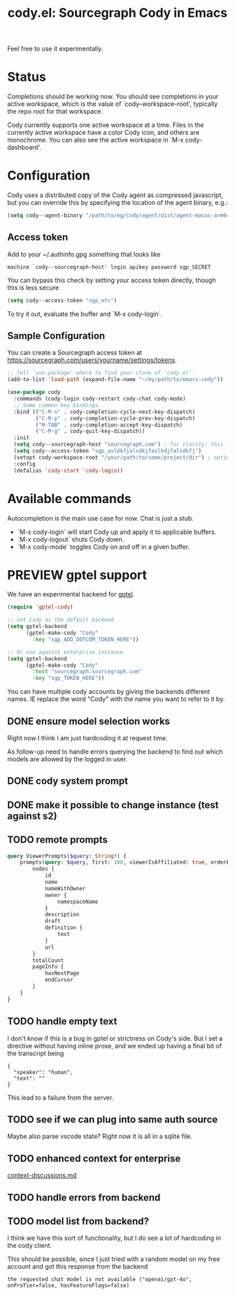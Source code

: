 #+TITLE: cody.el: Sourcegraph Cody in Emacs

Feel free to use it experimentally.

* Status

Completions should be working now. You should see completions in
your active workspace, which is the value of `cody--workspace-root',
typically the repo root for that workspace.

Cody currently supports one active workspace at a time. Files in the
currently active workspace have a color Cody icon, and others are
monochrome. You can also see the active workspace in `M-x cody-dashboard'.

* Configuration

Cody uses a distributed copy of the Cody agent as compressed javascript, but
you can override this by specifying the location of the agent binary, e.g.:

#+begin_src emacs-lisp
 (setq cody--agent-binary "/path/to/eg/cody/agent/dist/agent-macos-arm64")
#+end_src

** Access token

Add to your ~/.authinfo.gpg something that looks like

#+begin_src authinfo
machine `cody--sourcegraph-host' login apikey password sgp_SECRET
#+end_src

You can bypass this check by setting your access token directly,
though this is less secure

#+begin_src emacs-lisp
(setq cody--access-token "sgp_etc")
#+end_src

To try it out, evaluate the buffer and `M-x cody-login`.

** Sample Configuration

You can create a Sourcegraph access token at https://sourcegraph.com/users/yourname/settings/tokens.

#+begin_src emacs-lisp
  ;; Tell `use-package' where to find your clone of `cody.el'.
  (add-to-list 'load-path (expand-file-name "~/my/path/to/emacs-cody"))

  (use-package cody
    :commands (cody-login cody-restart cody-chat cody-mode)
    ;; Some common key bindings.
    :bind (("C-M-n" . cody-completion-cycle-next-key-dispatch)
           ("C-M-p" . cody-completion-cycle-prev-key-dispatch)
           ("M-TAB" . cody-completion-accept-key-dispatch)
           ("C-M-g" . cody-quit-key-dispatch))
    :init
    (setq cody--sourcegraph-host "sourcegraph.com") ; for clarity; this is the default.
    (setq cody--access-token "sgp_asldkfjalsdkjfaslkdjfalsdkfj")
    (setopt cody-workspace-root "/your/path/to/some/project/dir") ; optional
    :config
    (defalias 'cody-start 'cody-login))
#+end_src

* Available commands

Autocompletion is the main use case for now. Chat is just a stub.

- `M-x cody-login` will start Cody up and apply it to applicable buffers.
- `M-x cody-logout` shuts Cody down.
- `M-x cody-mode` toggles Cody on and off in a given buffer.

* PREVIEW gptel support

We have an experimental backend for [[https://github.com/karthink/gptel][gptel]].

#+begin_src emacs-lisp
  (require 'gptel-cody)

  ;; Set Cody as the default backend
  (setq gptel-backend
        (gptel-make-cody "Cody"
          :key "sgp_ADD_DOTCOM_TOKEN_HERE"))

  ;; Or use against enterprise instance
  (setq gptel-backend
        (gptel-make-cody "Cody"
          :host "sourcegraph.sourcegraph.com"
          :key "sgp_TOKEN_HERE"))
#+end_src

You can have multiple cody accounts by giving the backends different names. IE
replace the word "Cody" with the name you want to refer to it by.

** DONE ensure model selection works
Right now I think I am just hardcoding it at request time.

As follow-up need to handle errors querying the backend to find out which
models are allowed by the logged in user.

** DONE cody system prompt
** DONE make it possible to change instance (test against s2)
** TODO remote prompts

#+begin_src graphql
  query ViewerPrompts($query: String!) {
      prompts(query: $query, first: 100, viewerIsAffiliated: true, orderBy: PROMPT_NAME_WITH_OWNER) {
          nodes {
              id
              name
              nameWithOwner
              owner {
                  namespaceName
              }
              description
              draft
              definition {
                  text
              }
              url
          }
          totalCount
          pageInfo {
              hasNextPage
              endCursor
          }
      }
  }
#+end_src

** TODO handle empty text

I don't know if this is a bug in gptel or strictness on Cody's side. But I set
a directive without having inline prose, and we ended up having a final bit of
the transcript being

#+begin_example
    {
      "speaker": "human",
      "text": ""
    }
#+end_example

This lead to a failure from the server.
** TODO see if we can plug into same auth source
Maybe also parse vscode state? Right now it is all in a sqlite file.
** TODO enhanced context for enterprise
[[file:context-discussion.md][context-discussions.md]]
** TODO handle errors from backend
** TODO model list from backend?
I think we have this sort of functionality, but I do see a lot of hardcoding
in the cody client.

This should be possible, since I just tried with a random model on my free
account and got this response from the backend
: the requested chat model is not available ("openai/gpt-4o", onProTier=false, hasFeatureFlags=false)
